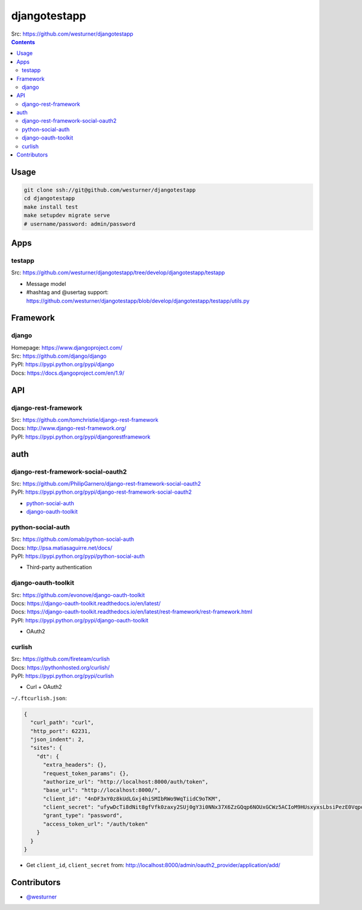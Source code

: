 

djangotestapp
===============

| Src: https://github.com/westurner/djangotestapp


.. contents::
   :depth: 10

Usage
-------

.. code:: bash

   git clone ssh://git@github.com/westurner/djangotestapp
   cd djangotestapp
   make install test
   make setupdev migrate serve
   # username/password: admin/password


Apps
-----

testapp
~~~~~~~~
| Src: https://github.com/westurner/djangotestapp/tree/develop/djangotestapp/testapp

- Message model
- #hashtag and @usertag support:
  https://github.com/westurner/djangotestapp/blob/develop/djangotestapp/testapp/utils.py


Framework
-----------

django
~~~~~~~
| Homepage: https://www.djangoproject.com/
| Src: https://github.com/django/django
| PyPI: https://pypi.python.org/pypi/django
| Docs: https://docs.djangoproject.com/en/1.9/

API
-----

django-rest-framework
~~~~~~~~~~~~~~~~~~~~~~~
| Src: https://github.com/tomchristie/django-rest-framework
| Docs: http://www.django-rest-framework.org/
| PyPI: https://pypi.python.org/pypi/djangorestframework


auth
------

django-rest-framework-social-oauth2
~~~~~~~~~~~~~~~~~~~~~~~~~~~~~~~~~~~~
| Src: https://github.com/PhilipGarnero/django-rest-framework-social-oauth2
| PyPI: https://pypi.python.org/pypi/django-rest-framework-social-oauth2

- `python-social-auth`_
- `django-oauth-toolkit`_

python-social-auth
~~~~~~~~~~~~~~~~~~~~~~
| Src: https://github.com/omab/python-social-auth
| Docs: http://psa.matiasaguirre.net/docs/
| PyPI: https://pypi.python.org/pypi/python-social-auth

- Third-party authentication

django-oauth-toolkit
~~~~~~~~~~~~~~~~~~~~~~
| Src: https://github.com/evonove/django-oauth-toolkit
| Docs: https://django-oauth-toolkit.readthedocs.io/en/latest/
| Docs: https://django-oauth-toolkit.readthedocs.io/en/latest/rest-framework/rest-framework.html
| PyPI: https://pypi.python.org/pypi/django-oauth-toolkit

- OAuth2

curlish
~~~~~~~~~
| Src: https://github.com/fireteam/curlish
| Docs: https://pythonhosted.org/curlish/
| PyPI: https://pypi.python.org/pypi/curlish

- Curl + OAuth2


``~/.ftcurlish.json``:

.. code:: json

    {
      "curl_path": "curl", 
      "http_port": 62231, 
      "json_indent": 2, 
      "sites": {
        "dt": {
          "extra_headers": {}, 
          "request_token_params": {}, 
          "authorize_url": "http://localhost:8000/auth/token", 
          "base_url": "http://localhost:8000/", 
          "client_id": "4nDF3xY0z8kUdLGxj4hiSMIbRWo9WqTiidC9oTKM", 
          "client_secret": "ufywDcTi8dNit8gfVfk0zaxy2SUj0gY3i0NNx37X6ZzGQqp6NOUxGCWz5ACIoM9HUsxyxsLbsiPezE0VqpotoYwfSDcRPlfnamq3nT2q27JUZiSgRCLtdDAC1XbS0LDN", 
          "grant_type": "password", 
          "access_token_url": "/auth/token"
        }
      } 
    }

- Get ``client_id``, ``client_secret`` from:
  http://localhost:8000/admin/oauth2_provider/application/add/


Contributors
--------------
- `@westurner <https://github.com/westurner>`_
